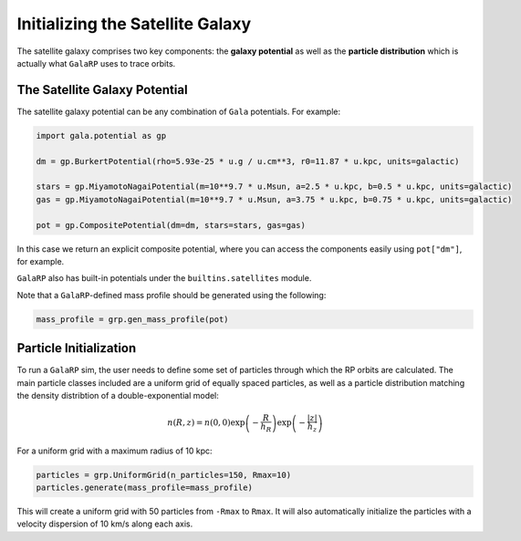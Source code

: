 Initializing the Satellite Galaxy
=================================

The satellite galaxy comprises two key components: the **galaxy potential** as well as the **particle distribution**
which is actually what ``GalaRP`` uses to trace orbits. 




The Satellite Galaxy Potential
------------------------------

The satellite galaxy potential can be any combination of ``Gala`` potentials. For example:

.. code-block:: python

    import gala.potential as gp
    
    dm = gp.BurkertPotential(rho=5.93e-25 * u.g / u.cm**3, r0=11.87 * u.kpc, units=galactic)

    stars = gp.MiyamotoNagaiPotential(m=10**9.7 * u.Msun, a=2.5 * u.kpc, b=0.5 * u.kpc, units=galactic)
    gas = gp.MiyamotoNagaiPotential(m=10**9.7 * u.Msun, a=3.75 * u.kpc, b=0.75 * u.kpc, units=galactic)

    pot = gp.CompositePotential(dm=dm, stars=stars, gas=gas)

In this case we return an explicit composite potential, where you can access the components easily using ``pot["dm"]``,
for example. 

``GalaRP`` also has built-in potentials under the ``builtins.satellites`` module.

Note that a ``GalaRP``-defined mass profile should be generated using the following:

.. code-block:: python

    mass_profile = grp.gen_mass_profile(pot)


Particle Initialization
-----------------------

To run a ``GalaRP`` sim, the user needs to define some set of particles through which the RP orbits are calculated. 
The main particle classes included are a uniform grid of equally spaced particles, as well as a particle distribution
matching the density distribtion of a double-exponential model:

.. math::
   n(R,z) = n(0, 0)\exp\left(-\frac{R}{h_R}\right)\exp\left(-\frac{|z|}{h_z}\right)

For a uniform grid with a maximum radius of 10 kpc:

.. code-block:: python

    particles = grp.UniformGrid(n_particles=150, Rmax=10)
    particles.generate(mass_profile=mass_profile)

This will create a uniform grid with 50 particles from ``-Rmax`` to ``Rmax``. It will also automatically initialize the 
particles with a velocity dispersion of 10 km/s along each axis.


.. raw:: html

   <img src="_static/plots/particles_and_potential.png" width="80%%"  style="margin-bottom: 32px;"/>
